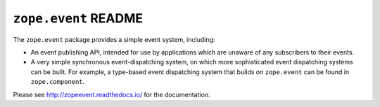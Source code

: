 =======================
 ``zope.event`` README
=======================

.. image:: https://img.shields.io/pypi/v/zope.event.svg
        :target: https://pypi.python.org/pypi/zope.event/
        :alt: Latest Version

.. image:: https://travis-ci.com/zopefoundation/zope.event.svg?branch=master
        :target: https://travis-ci.com/zopefoundation/zope.event

.. image:: https://readthedocs.org/projects/zopeevent/badge/?version=latest
        :target: http://zopeevent.readthedocs.org/en/latest/
        :alt: Documentation Status

The ``zope.event`` package provides a simple event system, including:

- An event publishing API, intended for use by applications which are
  unaware of any subscribers to their events.

- A very simple synchronous event-dispatching system, on which more sophisticated
  event dispatching systems can be built. For example, a type-based
  event dispatching system that builds on ``zope.event`` can be found in
  ``zope.component``.

Please see http://zopeevent.readthedocs.io/ for the documentation.
